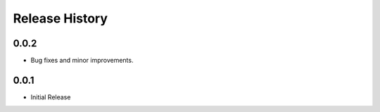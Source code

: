 .. :changelog:

Release History
===============

0.0.2
++++++
+ Bug fixes and minor improvements.

0.0.1
++++++
+ Initial Release

